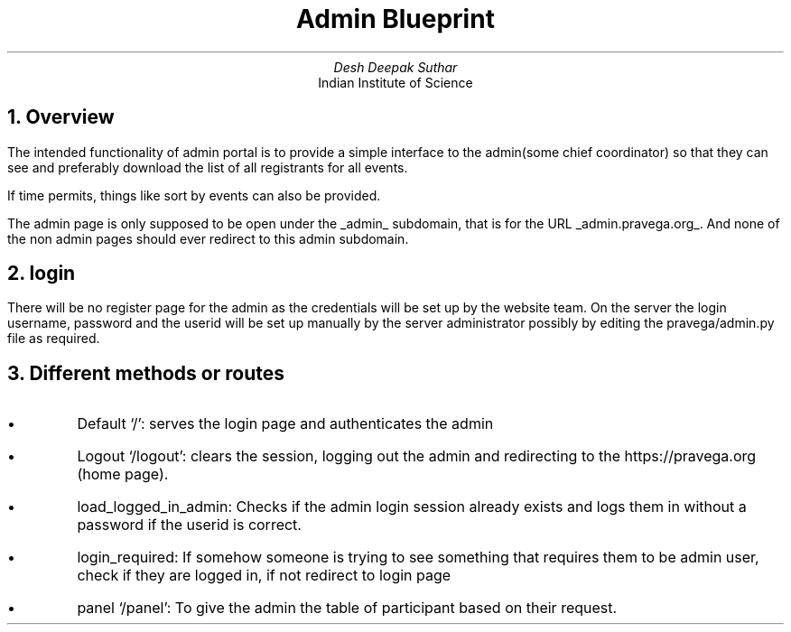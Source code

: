 .TL
Admin Blueprint
.AU
Desh Deepak Suthar
.AI
Indian Institute of Science
.DA
.NH
Overview
.LP
The intended functionality of admin portal is to provide a simple interface
to the admin(some chief coordinator) so that they can see and preferably
download the list of all registrants for all events.

If time permits, things like sort by events can also be provided.
.PP
The admin page is only supposed to be open under the
.UL admin
subdomain, that is for the URL
.UL admin.pravega.org .
And none of the non admin pages should ever redirect to this admin subdomain.
.NH
login
.PP
There will be no register page for the admin as the credentials will be set up
by the website team.
On the server the login username, password and the userid will be set up
manually by the server administrator possibly by editing the pravega/admin.py
file as required.
.NH
Different methods or routes
.IP \(bu
Default `/': serves the login page and authenticates the admin
.IP \(bu
Logout `/logout': clears the session, logging out the admin and redirecting
to the https://pravega.org (home page).
.IP \(bu
load_logged_in_admin: Checks if the admin login session already exists
and logs them in without a password if the userid is correct.
.IP \(bu
login_required: If somehow someone is trying to see something that requires
them to be admin user, check if they are logged in, if not redirect to login
page
.IP \(bu
panel `/panel': To give the admin the table of participant based on their
request.

